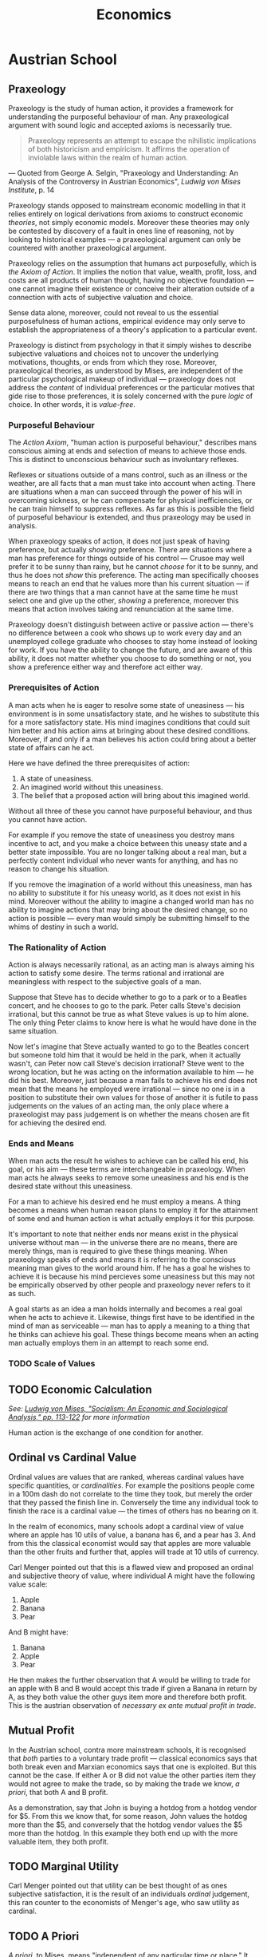 #+TITLE:Economics

* Austrian School
** Praxeology
Praxeology is the study of human action, it provides a framework for understanding the purposeful behaviour of man. Any praxeological argument with sound logic and accepted axioms is necessarily true.

#+begin_quote
Praxeology represents an attempt to escape the nihilistic implications of both historicism and empiricism. It affirms the operation of inviolable laws within the realm of human action.
#+end_quote
 --- Quoted from George A. Selgin, "Praxeology and Understanding: An Analysis of the Controversy in Austrian Economics", /Ludwig von Mises Institute/, p. 14

Praxeology stands opposed to mainstream economic modelling in that it relies entirely on logical derivations from axioms to construct economic /theories/, not simply economic models. Moreover these theories may only be contested by discovery of a fault in ones line of reasoning, not by looking to historical examples --- a praxeological argument can only be countered with another praxeological argument.

Praxeology relies on the assumption that humans act purposefully, which is [[the Axiom of Action]]. It implies the notion that value, wealth, profit, loss, and costs are all products of human thought, having no objective foundation --- one cannot imagine their existence or conceive their alteration outside of a connection with acts of subjective valuation and choice.

Sense data alone, moreover, could not reveal to us the essential purposefulness of human actions, empirical evidence may only serve to establish the appropriateness of a theory's application to a particular event.

Praxeology is distinct from psychology in that it simply wishes to describe subjective valuations and choices not to uncover the underlying motivations, thoughts, or ends from which they rose. Moreover, praxeological theories, as understood by Mises, are independent of the particular psychological makeup of individual --- praxeology does not address the /content/ of individual preferences or the particular motives that gide rise to those preferences, it is solely concerned with the pure /logic/ of choice. In other words, it is [[Value-Free][value-free]].

*** Purposeful Behaviour
The [[the Axiom of Action][Action Axiom]], "human action is purposeful behaviour," describes mans conscious aiming at ends and selection of means to achieve those ends. This is distinct to unconscious behaviour such as involuntary reflexes.

Reflexes or situations outside of a mans control, such as an illness or the weather, are all facts that a man must take into account when acting. There are situations when a man can succeed through the power of his will in overcoming sickness, or he can compensate for physical inefficiencies, or he can train himself to suppress reflexes. As far as this is possible the field of purposeful behaviour is extended, and thus praxeology may be used in analysis.

When praxeology speaks of action, it does not just speak of having preference, but actually /showing/ preference. There are situations where a man has preference for things outside of his control --- Crusoe may well prefer it to be sunny than rainy, but he cannot /choose/ for it to be sunny, and thus he does not /show/ this preference. The acting man specifically chooses means to reach an end that he values more than his current situation --- if there are two things that a man cannot have at the same time he must select one and give up the other, /showing/ a preference, moreover this means that action involves taking and renunciation at the same time.

Praxeology doesn't distinguish between active or passive action --- there's no difference between a cook who shows up to work every day and an unemployed college graduate who chooses to stay home instead of looking for work. If you have the ability to change the future, and are aware of this ability, it does not matter whether you choose to do something or not, you show a preference either way and therefore act either way.

*** Prerequisites of Action
A man acts when he is eager to resolve some state of uneasiness --- his environment is in some unsatisfactory state, and he wishes to substitute this for a more satisfactory state. His mind imagines conditions that could suit him better and his action aims at bringing about these desired conditions. Moreover, if and only if a man believes his action could bring about a better state of affairs can he act.

Here we have defined the three prerequisites of action:
1. A state of uneasiness.
2. An imagined world without this uneasiness.
3. The belief that a proposed action will bring about this imagined world.

Without all three of these you cannot have purposeful behaviour, and thus you cannot have action.

For example if you remove the state of uneasiness you destroy mans incentive to act, and you make a choice between this uneasy state and a better state impossible. You are no longer talking about a real man, but a perfectly content individual who never wants for anything, and has no reason to change his situation.

If you remove the imagination of a world without this uneasiness, man has no ability to substitute it for his uneasy world, as it does not exist in his mind. Moreover without the ability to imagine a changed world man has no ability to imagine actions that may bring about the desired change, so no action is possible --- every man would simply be submitting himself to the whims of destiny in such a world.

*** The Rationality of Action
Action is always necessarily rational, as an acting man is always aiming his action to satisfy some desire. The terms rational and irrational are meaningless with respect to the subjective goals of a man.

Suppose that Steve has to decide whether to go to a park or to a Beatles concert, and he chooses to go to the park. Peter calls Steve's decision irrational, but this cannot be true as what Steve values is up to him alone. The only thing Peter claims to know here is what he would have done in the same situation.

Now let's imagine that Steve actually wanted to go to the Beatles concert but someone told him that it would be held in the park, when it actually wasn't, can Peter now call Steve's decision irrational? Steve went to the wrong location, but he was acting on the information available to him --- he did his best. Moreover, just because a man fails to achieve his end does not mean that the means he employed were irrational --- since no one is in a position to substitute their own values for those of another it is futile to pass judgements on the values of an acting man, the only place where a praxeologist may pass judgement is on whether the means chosen are fit for achieving the desired end.

*** Ends and Means
When man acts the result he wishes to achieve can be called his end, his goal, or his aim --- these terms are interchangeable in praxeology. When man acts he always seeks to remove some uneasiness and his end is the desired state without this uneasiness.

For a man to achieve his desired end he must employ a means. A thing becomes a means when human reason plans to employ it for the attainment of some end and human action is what actually employs it for this purpose.

It's important to note that neither ends nor means exist in the physical universe without man --- in the universe there are no means, there are merely things, man is required to give these things meaning. When praxeology speaks of ends and means it is referring to the conscious meaning man gives to the world around him. If he has a goal he wishes to achieve it is because his mind percieves some uneasiness but this may not be empirically observed by other people and praxeology never refers to it as such.

A goal starts as an idea a man holds internally and becomes a real goal when he acts to achieve it. Likewise, things first have to be identified in the mind of man as serviceable --- man has to apply a meaning to a thing that he thinks can achieve his goal. These things become means when an acting man actually employs them in an attempt to reach some end.

*** TODO Scale of Values

** TODO Economic Calculation
/See: [[https://mises.org/library/how-do-we-calculate-value][Ludwig von Mises, "Socialism: An Economic and Sociological Analysis," pp. 113-122]] for more information/

Human action is the exchange of one condition for another.
** Ordinal vs Cardinal Value
Ordinal values are values that are ranked, whereas cardinal values have specific quantities, or /cardinalities/. For example the positions people come in a 100m dash do not correlate to the time they took, but merely the order that they passed the finish line in. Conversely the time any individual took to finish the race is a cardinal value --- the times of others has no bearing on it.

In the realm of economics, many schools adopt a cardinal view of value where an apple has 10 utils of value, a banana has 6, and a pear has 3. And from this the classical economist would say that apples are more valuable than the other fruits and further that, apples will trade at 10 utils of currency.

Carl Menger pointed out that this is a flawed view and proposed an ordinal and subjective theory of value, where individual A might have the following value scale:
1. Apple
2. Banana
3. Pear

And B might have:
1. Banana
2. Apple
3. Pear

He then makes the further observation that A would be willing to trade for an apple with B and B would accept this trade if given a Banana in return by A, as they both value the other guys item more and therefore both profit. This is the austrian observation of [[Mutual Profit][necessary ex ante mutual profit in trade]].
** Mutual Profit
In the Austrian school, contra more mainstream schools, it is recognised that /both/ parties to a voluntary trade profit --- classical economics says that both break even and Marxian economics says that one is exploited. But this cannot be the case. If either A or B did not value the other parties item they would not agree to make the trade, so by making the trade we know, [[A Priori][a priori]], that both A and B profit.

As a demonstration, say that John is buying a hotdog from a hotdog vendor for $5. From this we know that, for some reason, John values the hotdog more than the $5, and conversely that the hotdog vendor values the $5 more than the hotdog. In this example they both end up with the more valuable item, they both profit.
** TODO Marginal Utility
Carl Menger pointed out that utility can be best thought of as ones subjective satisfaction, it is the result of an individuals [[Ordinal vs Cardinal Value][ordinal]] judgement, this ran counter to the economists of Menger's age, who saw utility as cardinal.

** TODO A Priori
/A priori/, to Mises, means "independent of any particular time or place." It does not imply independence from all experience, although it does denote independence from the sort of sensory experience that empiricism and positivism emphasize:
#+begin_quote
It rests on universal inner experience, and not simply on external experience, i.e., its evidence is reflective rather than physical.[fn:1]
#+end_quote
** TODO Axiom
** TODO Postulate
** TODO Value-Free
Value-free, aka /wertfrei/, is one of the most basic notions of Austrian economics, taken from Max Weber by Mises.

** Axioms
*** the Axiom of Action
This is the axiom that man acts [[Purposeful Behaviour][purposefully]]. This axiom is not merely analytic (i.e. non-empirical or vacuous), it is based upon the reality of the pursuit of ends and the choice of means for their attainment that distinguishes all mental (and, hence, human) activity.[fn:2]

Meaningfully denying this axiom is difficult, denial of the axioms empirical validity involves a purposeful act on the sceptics part. It therefore confronts them with the uncomfortable choice of either ceding the issue or proclaiming that their own disagreement is purposeless.

Yet this axiom is neither empty nor arbitrary (see: [[A Priori]]), it is axiomatic in the sense that it distinguishes an /[[Axiom][axiom]]/ from a /[[Postulate][postulate]]/. It is epistemologically distinct from the [[A Priori][a priori]] assumptions employed in the hypothetical-deductive procedures of orthodox, neoclassical economics.[fn:3]
* Classical School
** What it Gets Right
The Classical School of Economics agrees with [[Austrian School][austrianism]] in a few key areas:
+ The Classical School is correct that prices are not random, they are formed by immutable laws --- I cannot just choose to sell a pear at an arbitrarily high sum.
+ The Classical School is correct that prices are used by business to calculate profits and losses, and thus there is this idea of prices being cummunicative of some information.
+ The Classical School is correct that profits encourage business to increase supply and losses drive the reduction of supply.
+ The Classical School is also correct that in the long run, cetirus paribus, you would expect profits and losses to tend to 0, this is a process that austrians call equilibration.

** What it Gets Wrong
The big flaw of Classical economics was that it sees goods only in terms of classes of goods, i.e. is 'steel' more important than 'diamonds,' are 'diamonds' more important than 'water,' etc. But it fails to acknowledge that humans do not think in these terms, people think about, "should I buy 1 gallon of milk," or "shall I buy 3 gallons of water," etc. These are /marginal/ units.

This failure to understand how consumers value goods leads to the famous diamond-water paradox, solved by Menger's [[Marginal Utility][theory of marginal utility]]. The Classical school is unable to resolve this paradox, because they split value into two parts, exchange value, and use value, and they said economics is concerned only with exchange value which they define as the costs incurred by the businessman in production, known as the "Cost of Production Theory of Value."

But this theory fails to account for the paradox -- even when ignoring the use value, which they peg as massively high for water due to their lack of a theory of falling marginal utility -- as diamonds can often be vastly cheaper to produce than they sell for. The Classical economists then say that expensive, one of a kind, diamonds have a monopoly value, which begs the question of how that could occur if exchange value is determined by the costs of production --- much like the Marxian "socially necessary" clause in the LTV it seems like an attempt to sneak subjective value past the gates. Moreover this theory fails to account for why any business should ever lose money, as they would simply raise prices to account for costs.

* References
+ George A. Selgin, "Praxeology and Understanding: An Analysis of the Controversy in Austrian Economics, /Ludwig von Mises Institute/, p. 14
+ [[https://www.youtube.com/playlist?list=PLEE9A33593A261433][Praxgirl, "Praxeology 101"]]

* Footnotes

[fn:1]Murray N. Rothbard, "In Defense of 'Extreme Apriorism'," /Southern Economic Journal/ 23, no. 3 (January 1957): 314-20.

[fn:2]William James, The Principles of Psychology (New York: Dover, 1950), p.8.

[fn:3]Contra John B. Egger. See "The Austrian Method," in /New Directions in Austrian Economics/, Louis M. Spadaro, ed. (Kansas City, Kans.: Sheed Andrews and McMeel, 1978), p. 20.
